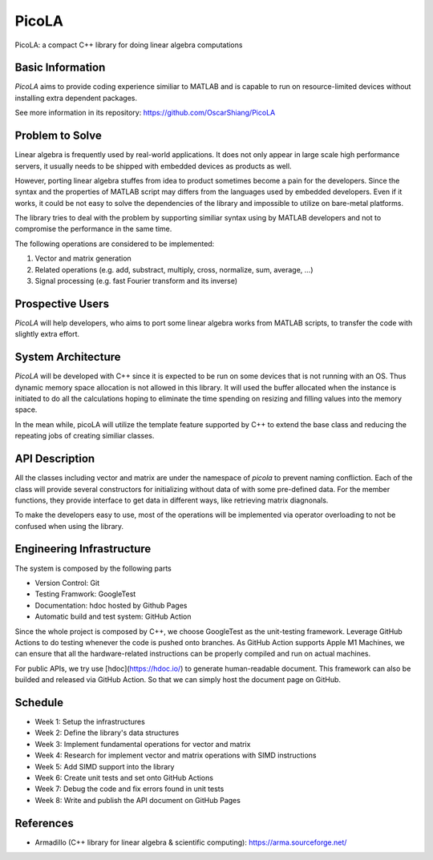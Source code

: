 ======
PicoLA
======

PicoLA: a compact C++ library for doing linear algebra computations

Basic Information
=================

`PicoLA` aims to provide coding experience similiar to MATLAB and is capable to run on resource-limited devices without installing extra dependent packages.

See more information in its repository: https://github.com/OscarShiang/PicoLA

Problem to Solve
================

Linear algebra is frequently used by real-world applications. It does not only appear in large scale high performance servers, it usually needs to be shipped with embedded devices as products as well.

However, porting linear algebra stuffes from idea to product sometimes become a pain for the developers. Since the syntax and the properties of MATLAB script may differs from the languages used by embedded developers. Even if it works, it could be not easy to solve the dependencies of the library and impossible to utilize on bare-metal platforms.

The library tries to deal with the problem by supporting similiar syntax using by MATLAB developers and not to compromise the performance in the same time.

The following operations are considered to be implemented:

1. Vector and matrix generation
2. Related operations (e.g. add, substract, multiply, cross, normalize, sum, average, ...)
3. Signal processing (e.g. fast Fourier transform and its inverse) 

Prospective Users
=================

`PicoLA` will help developers, who aims to port some linear algebra works from MATLAB scripts, to transfer the code with slightly extra effort.

System Architecture
===================

`PicoLA` will be developed with C++ since it is expected to be run on some devices that is not running with an OS. Thus dynamic memory space allocation is not allowed in this library. It will used the buffer allocated when the instance is initiated to do all the calculations hoping to eliminate the time spending on resizing and filling values into the memory space.

In the mean while, picoLA will utilize the template feature supported by C++ to extend the base class and reducing the repeating jobs of creating similiar classes.

API Description
===============

All the classes including vector and matrix are under the namespace of `picola` to prevent naming confliction. Each of the class will provide several constructors for initializing without data of with some pre-defined data. For the member functions, they provide interface to get data in different ways, like retrieving matrix diagnonals.

To make the developers easy to use, most of the operations will be implemented via operator overloading to not be confused when using the library.

Engineering Infrastructure
==========================

The system is composed by the following parts

- Version Control: Git
- Testing Framwork: GoogleTest
- Documentation: hdoc hosted by Github Pages
- Automatic build and test system: GitHub Action

Since the whole project is composed by C++, we choose GoogleTest as the unit-testing framework. Leverage GitHub Actions to do testing whenever the code is pushed onto branches. As GitHub Action supports Apple M1 Machines, we can ensure that all the hardware-related instructions can be properly compiled and run on actual machines.

For public APIs, we try use [hdoc](https://hdoc.io/) to generate human-readable document. This framework can also be builded and released via GitHub Action. So that we can simply host the document page on GitHub.

Schedule
========

- Week 1: Setup the infrastructures
- Week 2: Define the library's data structures
- Week 3: Implement fundamental operations for vector and matrix
- Week 4: Research for implement vector and matrix operations with SIMD instructions
- Week 5: Add SIMD support into the library
- Week 6: Create unit tests and set onto GitHub Actions
- Week 7: Debug the code and fix errors found in unit tests
- Week 8: Write and publish the API document on GitHub Pages

References
==========

- Armadillo (C++ library for linear algebra & scientific computing): https://arma.sourceforge.net/
